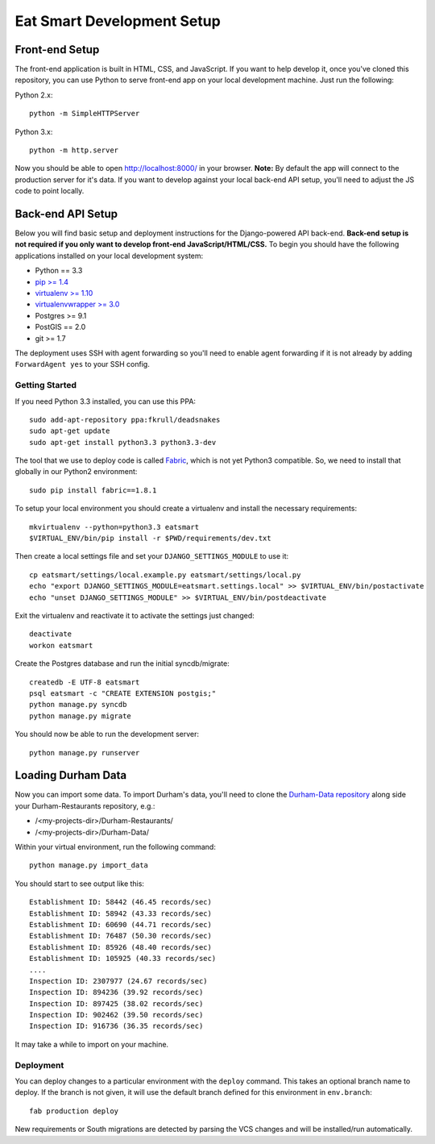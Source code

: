 Eat Smart Development Setup
===========================

Front-end Setup
---------------

The front-end application is built in HTML, CSS, and JavaScript. If you want to
help develop it, once you've cloned this repository, you can use Python to
serve front-end app on your local development machine. Just run the following:

Python 2.x::

    python -m SimpleHTTPServer

Python 3.x::

    python -m http.server

Now you should be able to open http://localhost:8000/ in your browser.
**Note:** By default the app will connect to the production server for it's
data. If you want to develop against your local back-end API setup, you'll need
to adjust the JS code to point locally.


Back-end API Setup
------------------

Below you will find basic setup and deployment instructions for the
Django-powered API back-end. **Back-end setup is not required if you only want to
develop front-end JavaScript/HTML/CSS.** To begin you should have the following
applications installed on your local development system:

- Python == 3.3
- `pip >= 1.4 <http://www.pip-installer.org/>`_
- `virtualenv >= 1.10 <http://www.virtualenv.org/>`_
- `virtualenvwrapper >= 3.0 <http://pypi.python.org/pypi/virtualenvwrapper>`_
- Postgres >= 9.1
- PostGIS == 2.0
- git >= 1.7

The deployment uses SSH with agent forwarding so you'll need to enable agent
forwarding if it is not already by adding ``ForwardAgent yes`` to your SSH config.


Getting Started
~~~~~~~~~~~~~~~

If you need Python 3.3 installed, you can use this PPA::

    sudo add-apt-repository ppa:fkrull/deadsnakes
    sudo apt-get update
    sudo apt-get install python3.3 python3.3-dev

The tool that we use to deploy code is called `Fabric
<http://docs.fabfile.org/>`_, which is not yet Python3 compatible. So,
we need to install that globally in our Python2 environment::

    sudo pip install fabric==1.8.1

To setup your local environment you should create a virtualenv and install the
necessary requirements::

    mkvirtualenv --python=python3.3 eatsmart
    $VIRTUAL_ENV/bin/pip install -r $PWD/requirements/dev.txt

Then create a local settings file and set your ``DJANGO_SETTINGS_MODULE`` to use it::

    cp eatsmart/settings/local.example.py eatsmart/settings/local.py
    echo "export DJANGO_SETTINGS_MODULE=eatsmart.settings.local" >> $VIRTUAL_ENV/bin/postactivate
    echo "unset DJANGO_SETTINGS_MODULE" >> $VIRTUAL_ENV/bin/postdeactivate

Exit the virtualenv and reactivate it to activate the settings just changed::

    deactivate
    workon eatsmart

Create the Postgres database and run the initial syncdb/migrate::

    createdb -E UTF-8 eatsmart
    psql eatsmart -c "CREATE EXTENSION postgis;"
    python manage.py syncdb
    python manage.py migrate

You should now be able to run the development server::

    python manage.py runserver


Loading Durham Data
-------------------

Now you can import some data. To import Durham's data, you'll need to clone the
`Durham-Data repository <https://github.com/codefordurham/Durham-Data>`_ along
side your Durham-Restaurants repository, e.g.:

* /<my-projects-dir>/Durham-Restaurants/
* /<my-projects-dir>/Durham-Data/

Within your virtual environment, run the following command::

    python manage.py import_data

You should start to see output like this::

    Establishment ID: 58442 (46.45 records/sec)
    Establishment ID: 58942 (43.33 records/sec)
    Establishment ID: 60690 (44.71 records/sec)
    Establishment ID: 76487 (50.30 records/sec)
    Establishment ID: 85926 (48.40 records/sec)
    Establishment ID: 105925 (40.33 records/sec)
    ....
    Inspection ID: 2307977 (24.67 records/sec)
    Inspection ID: 894236 (39.92 records/sec)
    Inspection ID: 897425 (38.02 records/sec)
    Inspection ID: 902462 (39.50 records/sec)
    Inspection ID: 916736 (36.35 records/sec)

It may take a while to import on your machine.


Deployment
~~~~~~~~~~

You can deploy changes to a particular environment with
the ``deploy`` command. This takes an optional branch name to deploy. If the branch
is not given, it will use the default branch defined for this environment in
``env.branch``::

    fab production deploy

New requirements or South migrations are detected by parsing the VCS changes and
will be installed/run automatically.
